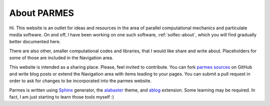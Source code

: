 .. post:: Jun 13, 2016
   :tags: parmes
   :author: TK

About PARMES
============

Hi. This website is an outlet for ideas and resources in the area of parallel computational mechanics
and particulate media software.  On and off, I have been working on one such software, :ref:`solfec-about`,
which you will find gradually better documented here.

There are also other, smaller computational codes and libraries, that I would like share and write about.
Placeholders for some of those are included in the Navigation area.

This website is intended as a sharing place.  Please, feel invited to contribute.
You can fork `parmes sources <https://github.com/parmes/parmes>`_ on GitHub and write blog posts or
extend the Navigation area with items leading to your pages. You can submit a pull request
in order to ask for changes to be incorporated into the parmes website.

Parmes is written using `Sphinx <http://www.sphinx-doc.org>`_ generator,
the `alabaster <http://alabaster.readthedocs.io>`_ theme, and `ablog <http://ablog.readthedocs.io>`_ extension.
Some learning may be required.  In fact, I am just starting to learn those tools myself :)
